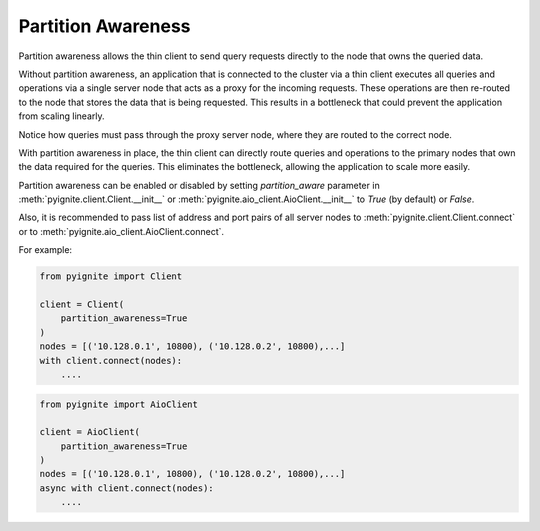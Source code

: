 ..  Licensed to the Apache Software Foundation (ASF) under one or more
    contributor license agreements.  See the NOTICE file distributed with
    this work for additional information regarding copyright ownership.
    The ASF licenses this file to You under the Apache License, Version 2.0
    (the "License"); you may not use this file except in compliance with
    the License.  You may obtain a copy of the License at

..      http://www.apache.org/licenses/LICENSE-2.0

..  Unless required by applicable law or agreed to in writing, software
    distributed under the License is distributed on an "AS IS" BASIS,
    WITHOUT WARRANTIES OR CONDITIONS OF ANY KIND, either express or implied.
    See the License for the specific language governing permissions and
    limitations under the License.

===================
Partition Awareness
===================

Partition awareness allows the thin client to send query requests directly to the node that owns the queried data.

Without partition awareness, an application that is connected to the cluster via a thin client executes all queries and operations via a single server node that acts as a proxy for the incoming requests. These operations are then re-routed to the node that stores the data that is being requested. This results in a bottleneck that could prevent the application from scaling linearly.

.. image:: images/partitionawareness01.png
  :alt: Without partition awareness

Notice how queries must pass through the proxy server node, where they are routed to the correct node.

With partition awareness in place, the thin client can directly route queries and operations to the primary nodes that own the data required for the queries. This eliminates the bottleneck, allowing the application to scale more easily.

.. image:: images/partitionawareness02.png
  :alt: With partition awareness

Partition awareness can be enabled or disabled by setting `partition_aware` parameter in
:meth:`pyignite.client.Client.__init__` or :meth:`pyignite.aio_client.AioClient.__init__` to `True` (by default)
or `False`.

Also, it is recommended to pass list of address and port pairs of all server nodes
to :meth:`pyignite.client.Client.connect` or to :meth:`pyignite.aio_client.AioClient.connect`.

For example:

.. code-block:: python3

    from pyignite import Client

    client = Client(
        partition_awareness=True
    )
    nodes = [('10.128.0.1', 10800), ('10.128.0.2', 10800),...]
    with client.connect(nodes):
        ....

.. code-block:: python3

    from pyignite import AioClient

    client = AioClient(
        partition_awareness=True
    )
    nodes = [('10.128.0.1', 10800), ('10.128.0.2', 10800),...]
    async with client.connect(nodes):
        ....